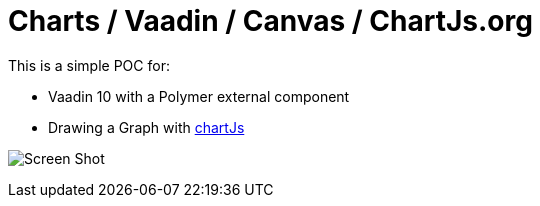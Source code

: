 = Charts / Vaadin / Canvas / ChartJs.org

This is a simple POC for:

* Vaadin 10 with a Polymer external component
* Drawing a Graph with https://www.chartjs.org/[chartJs]

image:https://github.com/bindstone/vaadin-charts/blob/master/screenshots/Screen_Shot.png[]

